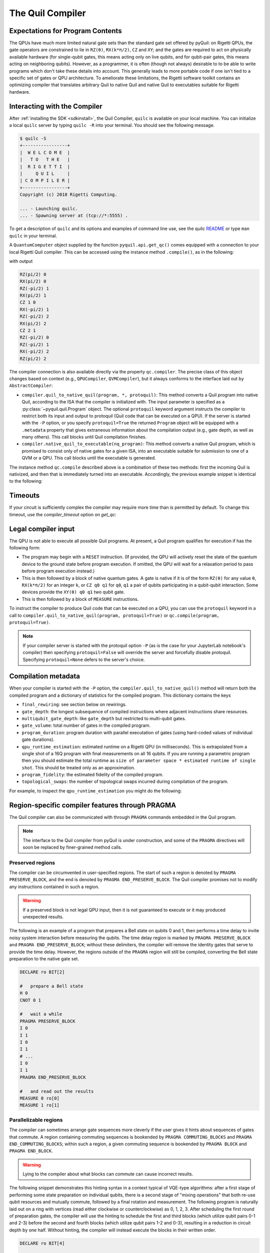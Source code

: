 .. _compiler:

The Quil Compiler
=================

Expectations for Program Contents
---------------------------------

The QPUs have much more limited natural gate sets than the standard gate set offered by pyQuil: on
Rigetti QPUs, the gate operators are constrained to lie in ``RZ(θ)``, ``RX(k*π/2)``, ``CZ`` and
``XY``; and the gates are required to act on physically available hardware (for single-qubit gates,
this means acting only on live qubits, and for qubit-pair gates, this means acting on neighboring
qubits). However, as a programmer, it is often (though not always) desirable to to be able to write
programs which don't take these details into account. This generally leads to more portable code if
one isn't tied to a specific set of gates or QPU architecture. To ameliorate these limitations, the
Rigetti software toolkit contains an optimizing compiler that translates arbitrary Quil to native
Quil and native Quil to executables suitable for Rigetti hardware.


Interacting with the Compiler
-----------------------------

After :ref:`installing the SDK <sdkinstall>`, the Quil Compiler, ``quilc`` is available on your
local machine. You can initialize a local ``quilc`` server by typing ``quilc -R`` into your
terminal. You should see the following message.

.. code:: text

    $ quilc -S
    +-----------------+
    |  W E L C O M E  |
    |   T O   T H E   |
    |  R I G E T T I  |
    |     Q U I L     |
    | C O M P I L E R |
    +-----------------+
    Copyright (c) 2018 Rigetti Computing.

    ... - Launching quilc.
    ... - Spawning server at (tcp://*:5555) .

To get a description of ``quilc`` and its options and examples of command line use, see the quilc `README
<https://github.com/rigetti/quilc>`_ or type ``man quilc`` in your terminal.


A ``QuantumComputer`` object supplied by the function ``pyquil.api.get_qc()`` comes equipped with a
connection to your local Rigetti Quil compiler.  This can be accessed using the instance method ``.compile()``,
as in the following:

.. testcode:: quilc

    from pyquil.quil import Pragma, Program
    from pyquil.api import get_qc
    from pyquil.gates import CNOT, H

    qc = get_qc("9q-square-qvm")

    ep = qc.compile(Program(H(0), CNOT(0,1), CNOT(1,2)))

    print(ep)

..
    Cannot actually check the output because quilc is non-deterministic, but still need to 
    assert that there is output, otherwise doctests fail.
.. testoutput:: quilc
   :hide:

   ...

with output

.. code:: text

    RZ(pi/2) 0
    RX(pi/2) 0
    RZ(-pi/2) 1
    RX(pi/2) 1
    CZ 1 0
    RX(-pi/2) 1
    RZ(-pi/2) 2
    RX(pi/2) 2
    CZ 2 1
    RZ(-pi/2) 0
    RZ(-pi/2) 1
    RX(-pi/2) 2
    RZ(pi/2) 2

The compiler connection is also available directly via the property ``qc.compiler``.  The
precise class of this object changes based on context (e.g., ``QPUCompiler``,
``QVMCompiler``), but it always conforms to the interface laid out by ``AbstractCompiler``:

* ``compiler.quil_to_native_quil(program, *, protoquil)``: This method converts a Quil program into
  native Quil, according to the ISA that the compiler is initialized with.  The input parameter is
  specified as a :py:class:`~pyquil.quil.Program` object. The optional ``protoquil`` keyword
  argument instructs the compiler to restrict both its input and output to protoquil (Quil code that
  can be executed on a QPU). If the server is started with the ``-P`` option, or you specify
  ``protoquil=True`` the returned ``Program`` object will be equipped with a ``.metadata`` property
  that gives extraneous information about the compilation output (e.g., gate depth, as well as many
  others).  This call blocks until Quil compilation finishes.
* ``compiler.native_quil_to_executable(nq_program)``: This method converts a native Quil program, which
  is promised to consist only of native gates for a given ISA, into an executable suitable for
  submission to one of a QVM or a QPU.  This call blocks until the executable is generated.

The instance method ``qc.compile`` described above is a combination of these two methods: first the
incoming Quil is nativized, and then that is immediately turned into an executable.  Accordingly,
the previous example snippet is identical to the following:

.. testcode:: quilc

    from pyquil.quil import Pragma, Program
    from pyquil.api import get_qc
    from pyquil.gates import CNOT, H

    qc = get_qc("9q-square-qvm")

    p = Program(H(0), CNOT(0,1), CNOT(1,2))

    np = qc.compiler.quil_to_native_quil(p, protoquil=True)
    print(np)

    ep = qc.compiler.native_quil_to_executable(np)
    print(ep)

.. testoutput:: quilc
    :hide:

    ...

Timeouts
--------

If your circuit is sufficiently complex the compiler may require more time than is permitted by
default. To change this timeout, use the `compiler_timeout` option on `get_qc`:

.. testsetup:: timeouts

    from pyquil.api import get_qc

.. testcode:: timeouts

    qc = get_qc("2q-qvm", compiler_timeout=100) # 100 seconds

Legal compiler input
--------------------

The QPU is not able to execute all possible Quil programs. At present, a Quil program qualifies for
execution if has the following form:

* The program may begin with a ``RESET`` instruction. (If provided, the QPU will actively reset the
  state of the quantum device to the ground state before program execution. If omitted, the QPU will
  wait for a relaxation period to pass before program execution instead.)
* This is then followed by a block of native quantum gates. A gate is native if it is of the form
  ``RZ(θ)`` for any value ``θ``, ``RX(k*π/2)`` for an integer ``k``, or ``CZ q0 q1`` for ``q0``,
  ``q1`` a pair of qubits participating in a qubit-qubit interaction. Some devices provide the
  ``XY(θ) q0 q1`` two qubit gate.
* This is then followed by a block of ``MEASURE`` instructions.

To instruct the compiler to produce Quil code that can be executed on a QPU, you can use the
``protoquil`` keyword in a call to ``compiler.quil_to_native_quil(program, protoquil=True)`` or
``qc.compile(program, protoquil=True)``.

.. note::

   If your compiler server is started with the protoquil option ``-P`` (as is the case for your
   JupyterLab notebook's compiler) then specifying ``protoquil=False`` will override the server
   and forcefully disable protoquil. Specifying ``protoquil=None`` defers to the server's choice.

Compilation metadata
--------------------

When your compiler is started with the ``-P`` option, the ``compiler.quil_to_native_quil()`` method
will return both the compiled program and a dictionary of statistics for the compiled program. This
dictionary contains the keys

- ``final_rewiring``: see section below on rewirings.
- ``gate_depth``: the longest subsequence of compiled instructions where adjacent instructions
  share resources.
- ``multiqubit_gate_depth``: like ``gate_depth`` but restricted to multi-qubit gates.
- ``gate_volume``: total number of gates in the compiled program.
- ``program_duration``: program duration with parallel executation of gates (using hard-coded values
  of individual gate durations).
- ``qpu_runtime_estimation``: estimated runtime on a Rigetti QPU (in milliseconds). This is
  extrapolated from a single shot of a 16Q program with final measurements on all 16 qubits. If you
  are running a parametric program then you should estimate the total runtime as ``size of parameter
  space * estimated runtime of single shot``. This should be treated only as an approximation.
- ``program_fidelity``: the estimated fidelity of the compiled program.
- ``topological_swaps``: the number of topological swaps incurred during compilation of the program.

For example, to inspect the ``qpu_runtime_estimation`` you might do the following:

.. testcode:: metadata

    from pyquil import get_qc, Program

    # If you have a reserved QPU, use it here
    # qc = get_qc("Aspen-X")
    # Otherwise use a QVM
    qc = get_qc("8q-qvm")

    # Likely you will have a more complex program:
    p = Program("RX(pi) 0")

    native_p = qc.compiler.quil_to_native_quil(p)

    # The program will now have only native gates
    print(native_p)
    # And also metadata, with the above properties
    print(native_p.native_quil_metadata.qpu_runtime_estimation)

.. testoutput:: metadata
    :hide:

    ...

.. _pragma:

Region-specific compiler features through PRAGMA
------------------------------------------------

The Quil compiler can also be communicated with through ``PRAGMA`` commands embedded in the Quil
program.

.. note::

    The interface to the Quil compiler from pyQuil is under construction, and some of the ``PRAGMA`` directives will soon be replaced by finer-grained method calls.


Preserved regions
~~~~~~~~~~~~~~~~~

The compiler can be circumvented in user-specified regions. The start of such a region is denoted by
``PRAGMA PRESERVE_BLOCK``, and the end is denoted by ``PRAGMA END_PRESERVE_BLOCK``.  The Quil
compiler promises not to modify any instructions contained in such a region.

.. warning::
   If a preserved block is not legal QPU input, then it is not guaranteed to execute or it may produced unexpected results.

The following is an example of a program that prepares a Bell state on qubits 0 and 1, then performs
a time delay to invite noisy system interaction before measuring the qubits.  The time delay region
is marked by ``PRAGMA PRESERVE_BLOCK`` and ``PRAGMA END_PRESERVE_BLOCK``; without these delimiters,
the compiler will remove the identity gates that serve to provide the time delay.  However, the
regions outside of the ``PRAGMA`` region will still be compiled, converting the Bell state preparation
to the native gate set.

.. code:: text

    DECLARE ro BIT[2]

    #   prepare a Bell state
    H 0
    CNOT 0 1

    #   wait a while
    PRAGMA PRESERVE_BLOCK
    I 0
    I 1
    I 0
    I 1
    # ...
    I 0
    I 1
    PRAGMA END_PRESERVE_BLOCK

    #   and read out the results
    MEASURE 0 ro[0]
    MEASURE 1 ro[1]

Parallelizable regions
~~~~~~~~~~~~~~~~~~~~~~

The compiler can sometimes arrange gate sequences more cleverly if the user gives it hints about
sequences of gates that commute.  A region containing commuting sequences is bookended by
``PRAGMA COMMUTING_BLOCKS`` and ``PRAGMA END_COMMUTING_BLOCKS``; within such a region, a given
commuting sequence is bookended by ``PRAGMA BLOCK`` and ``PRAGMA END_BLOCK``.

.. warning::
   Lying to the compiler about what blocks can commute can cause incorrect results.

The following snippet demonstrates this hinting syntax in a context typical of VQE-type algorithms:
after a first stage of performing some state preparation on individual qubits, there is a second
stage of "mixing operations" that both re-use qubit resources and mutually commute, followed by a
final rotation and measurement.  The following program is naturally laid out on a ring with vertices
(read either clockwise or counterclockwise) as 0, 1, 2, 3.  After scheduling the first round of
preparation gates, the compiler will use the hinting to schedule the first and third blocks (which
utilize qubit pairs 0-1 and 2-3) before the second and fourth blocks (which utilize qubit pairs 1-2
and 0-3), resulting in a reduction in circuit depth by one half.  Without hinting, the compiler will
instead execute the blocks in their written order.

.. code:: text

    DECLARE ro BIT[4]

    # Stage one
    H 0
    H 1
    H 2
    H 3

    # Stage two
    PRAGMA COMMUTING_BLOCKS
    PRAGMA BLOCK
    CNOT 0 1
    RZ(0.4) 1
    CNOT 0 1
    PRAGMA END_BLOCK
    PRAGMA BLOCK
    CNOT 1 2
    RZ(0.6) 2
    CNOT 1 2
    PRAGMA END_BLOCK
    PRAGMA BLOCK
    CNOT 2 3
    RZ(0.8) 3
    CNOT 2 3
    PRAGMA END_BLOCK
    PRAGMA BLOCK
    CNOT 0 3
    RZ(0.9) 3
    CNOT 0 3
    PRAGMA END_BLOCK
    PRAGMA END_COMMUTING_BLOCKS

    # Stage three
    H 0
    H 1
    H 2
    H 3

    MEASURE 0 ro[0]
    MEASURE 1 ro[1]
    MEASURE 2 ro[2]
    MEASURE 3 ro[3]

.. _compiler_rewirings:

Rewirings
~~~~~~~~~

When a Quil program contains multi-qubit instructions that do not name qubit-qubit links present on a
target device, the compiler will rearrange the qubits so that execution becomes possible.  In order to
help the user understand what rearrangement may have been done, the compiler emits comments at various
points in the raw Quil code (which is not currently visible from a pyQuil ``Program`` object's ``.out()``
method): ``# Entering rewiring`` and ``# Exiting rewiring``.  From the perspective of the user, both
comments serve the same purpose: ``# Entering rewiring: #(n0 n1 ... nk)`` indicates that the logical
qubit labeled ``j`` in the program has been assigned to lie on the physical qubit labeled ``nj`` on
the device.  This is strictly for human-readability: these comments are discarded and have no effect.

.. _swaps:

SWAPs
*****

When the compiler needs to move an instruction's qubits closer it will insert ``SWAP`` gates which
can be costly. If, however, the swaps are inserted at the very beginning of the program, the
compiler can treat them as `virtual` swaps which do not appear in the resulting program but instead
affect the initial rewiring of the program.

For example, consider running a ``CZ`` on non-neighboring qubits on a linear device:

.. testcode:: swaps

   import networkx as nx
   from pyquil import Program, get_qc
   from pyquil.api import QCSClient
   from pyquil.api._quantum_computer import _get_qvm_with_topology
   from pyquil.gates import CZ

   graph = nx.from_edgelist([(0, 1), (1, 2)])
   qc = _get_qvm_with_topology(
       client_configuration=QCSClient(),
       name="line",
       topology=graph,
       noisy=False,
       qvm_type="qvm",
       compiler_timeout=30.0,
       execution_timeout=30.0
   )

   p = Program(CZ(0, 2))
   print(qc.compile(p))

.. testoutput:: swaps

   CZ 2 1
   HALT

We see that the resulting program has only a single ``CZ`` even though the original program would
usually require the insertion of a ``SWAP`` gate. The compiler instead opted to just relabel (or
rewire) the qubits, thus not inflating the number of gates in the result.

For larger and more complex programs (with more entanglement) it may not always be possible to avoid
inserting swaps. For example, the following program requires a ``SWAP`` that increases its gate depth:

.. testcode:: swaps

   import networkx as nx
   from pyquil import Program, get_qc
   from pyquil.api import QCSClient
   from pyquil.api._quantum_computer import _get_qvm_with_topology
   from pyquil.gates import H, CZ

   graph = nx.from_edgelist([(0, 1), (1, 2)])
   qc = _get_qvm_with_topology(
       client_configuration=QCSClient(),
       name="line",
       topology=graph,
       noisy=False,
       qvm_type="qvm",
       compiler_timeout=30.0,
       execution_timeout=30.0
   )

   p = Program(CZ(0, 1), H(0), CZ(1, 2), CZ(0, 2))
   print(qc.compile(p))

.. testoutput:: swaps
   :hide:

   ...

.. code:: text

   CZ 2 1
   RX(-pi/2) 2
   RX(-pi/2) 2
   CZ 2 1
   CZ 1 0
   RZ(pi/2) 1
   RX(-pi/2) 1
   RX(-pi/2) 1
   RX(-pi/2) 2
   RX(pi/2) 2
   XY(pi) 2 1
   RX(-pi/2) 1
   CZ 1 0
   RZ(pi/2) 1
   RX(pi/2) 2
   RX(pi/2) 2
   HALT

.. note::

   ``SWAP`` gates generally cost three ``CZ`` gates or three ``XY`` gates. However, if your device
   has `both` ``CZ`` and ``XY`` gates available, then the compiler can produce a ``SWAP`` gate that
   uses only `two` two-qubit gates (one ``CZ`` and one ``XY``).

Initial rewiring
****************

In addition, you have some control over how the compiler constructs its
rewiring, which is controlled by ``PRAGMA INITIAL_REWIRING``. The syntax is as follows.

.. code:: text
   
   # <type> can be NAIVE, RANDOM, PARTIAL, or GREEDY
   #
   # The double quotes are required.
   PRAGMA INITIAL_REWIRING "<type>"

Including this `before any non-pragmas` will allow the compiler to alter its rewiring
behavior.

The default initial rewiring strategy
^^^^^^^^^^^^^^^^^^^^^^^^^^^^^^^^^^^^^

.. note::

   Each initial rewiring strategy is described in more detail after the discussion about defaults.

When no ``INITIAL_REWIRING`` pragma is provided the compiler will choose one of two options
depending on the program:

+ ``NAIVE``: The qubits used in all instructions in the program satisfy the topological constraints of the device.

+ ``PARTIAL``: Otherwise.

For example, if your program consists of two-qubit instructions where the qubits in each instruction are nearest neighbors on the device, the compiler will employ the native strategy:

.. code:: python

   from pyquil import Program, get_qc
   from pyquil.gates import CZ

   qc = get_qc("Aspen-X", as_qvm=True)
   p = Program(CZ(3, 4))

   print(qc.compile(p))

.. code:: text

   CZ 3 4

In the above example, `CZ 3 4` touches qubits that are already nearest neighbors (and support a
`CZ` instruction) and so the compiler employs the naive strategy (and thus does not rewire those
qubits to use better ones).

If however, the program uses qubits that `must` be rewired, then the compiler defaults to the
partial strategy:

.. code:: python

   from pyquil import Program, get_qc
   from pyquil.gates import CZ

   qc = get_qc("Aspen-X", as_qvm=True)
   p = Program(CZ(3, 4))

   print(qc.compile(p))

.. code:: text

   RZ(-pi/2) 0
   RX(pi/2) 0
   RZ(-pi/2) 0
   RZ(pi/2) 1
   XY(pi) 1 0
   RZ(pi/2) 1
   RX(pi/2) 1
   RZ(-pi/2) 1
   XY(pi) 1 0
   RZ(-pi/2) 0
   RX(-pi/2) 0

.. _naive_rewiring:

NAIVE
^^^^^

In this mode, the compiler chooses the ``naive`` mapping between logical qubits and physical qubits,
where logical qubit ``i`` is assigned to physical qubit ``i``. With this initial rewiring, the
compiler will generally **not** move an instruction's qubits around even if it results in a poor
execution fidelity. For example assume that ``Aspen-X`` has a low-fidelity ``CZ 0 1``, then
compiling this program with naive rewiring will **not** move the ``CZ`` to a better qubit pair:

.. code:: python

   from pyquil import Program, get_qc
   from pyquil.gates import CZ

   qc = get_qc("Aspen-X", as_qvm=True)
   p = Program('PRAGMA INITIAL_REWIRING "NAIVE"', CZ(0, 1))

   print(qc.compile(p))

.. code:: text

   PRAGMA INITIAL_REWIRING "NAIVE"
   CZ 0 1

If, however, your program includes an instruction that does **not** use neighboring qubits the
compiler will be required to insert swaps (virtual or real, see swaps_) that might affect the
logical-physical qubit mapping. For example,

.. code:: python

   from pyquil import Program, get_qc
   from pyquil.gates import CZ

   qc = get_qc("Aspen-X", as_qvm=True)
   p = Program('PRAGMA INITIAL_REWIRING "NAIVE"', CZ(0, 2))

   print(qc.compile(p))

.. code:: text

   PRAGMA INITIAL_REWIRING "NAIVE"
   CZ 6 5

In the above program ``CZ 0 2`` is not a native instruction (meaning it cannot be directly executed
on the target device) and so the compiler must insert a swap (virtual, in this case) into the
program. When rewiring must occur in this mode it is **not** guaranteed that the resulting program
will have optimal fidelity.

.. _partial_rewiring:

PARTIAL
^^^^^^^

In this mode, the compiler begins with an empty mapping from logical qubits to physical
qubits. During the progression of compilation this mapping will be filled-in, and thus at any point
the mapping is said to be `partial`. Generally this gives the compiler the opportunity to assign a
logical-to-physical qubit mapping that optimizes the fidelity of the resulting program by
incorporating fidelity information about any qubit in the device ISA.

For example, if the instruction ``CZ 0 1`` has poor fidelity, under the partial rewiring strategy
the compiler can find an alternative that improves the program fidelity:

.. code:: python

   from pyquil import Program, get_qc
   from pyquil.gates import CZ

   qc = get_qc("Aspen-X", as_qvm=True)
   p = Program('PRAGMA INITIAL_REWIRING "PARTIAL"', CZ(0, 1))

   print(qc.compile(p))

.. code:: text

   PRAGMA INITIAL_REWIRING "PARTIAL"
   CZ 20 27

Here the compiler sees that the instruction ``CZ 20 27`` will produce a program with better fidelity
and so opts to reassign qubits in the original program.

.. _greedy_rewiring:

GREEDY
^^^^^^

In this mode, the compiler chooses an initial mapping between logical and physical qubits based upon
a greedy optimization of the `distances` between qubits used in the program and those available on
the device. When compared to the ``PARTIAL`` strategy it is generally more efficient because it uses
a simple heuristic; however, it will also produce a program with worse overall fidelity. If
compilation feels too slow and you're willing to trade fidelity for compilation speed, then you may
see success with this strategy.

Which strategy should I use?
^^^^^^^^^^^^^^^^^^^^^^^^^^^^

Generally, as quantum software engineers, we want to maximize the execution fidelity of our
programs. In other cases, however, for example in QCVV, we want to have more control about where
instructions are placed.

.. list-table:: Choosing an initial rewiring strategy
   :widths: 70 30
   :header-rows: 1

   * - Desired effect
     - Recommended initial rewiring strategy
   * - Maximize program execution fidelity
     - ``PARTIAL``
   * - Preserve, where possible, the qubits used in the input program
     - ``NAIVE``
   * - Faster qubit allocation at expense of fidelity
     - ``GREEDY``

Note that each of these have drawbacks described in the sections above.

Common Error Messages
---------------------

The compiler itself is subject to some limitations, and some of the more commonly observed errors
follow:

+ ``! ! ! Error: Matrices do not lie in the same projective class.`` The compiler attempted to
  decompose an operator as native Quil instructions, and the resulting instructions do not match the
  original operator. This can happen when the original operator is not a unitary matrix, and could
  indicate an invalid ``DEFGATE`` block. In some rare circumstances, it can also happen due to
  floating point precision issues. In the latter case, the issue is resolved simply by recompiling
  the program. If you issue cannot be solved, please contact support@rigetti.com or post an issue to
  `the github project page. <https://github.com/rigetti/quilc/issues>`_
